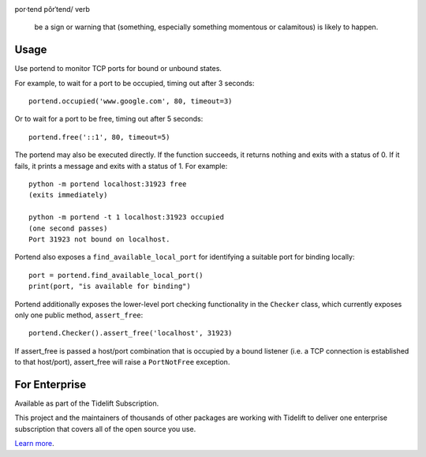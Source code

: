 .. image:: https://img.shields.io/pypi/v/portend.svg
   :target: https://pypi.org/project/portend

.. image:: https://img.shields.io/pypi/pyversions/portend.svg

.. image:: https://github.com/jaraco/portend/actions/workflows/main.yml/badge.svg
   :target: https://github.com/jaraco/portend/actions?query=workflow%3A%22tests%22
   :alt: tests

.. image:: https://img.shields.io/endpoint?url=https://raw.githubusercontent.com/charliermarsh/ruff/main/assets/badge/v2.json
    :target: https://github.com/astral-sh/ruff
    :alt: Ruff

.. image:: https://readthedocs.org/projects/portend/badge/?version=latest
   :target: https://portend.readthedocs.io/en/latest/?badge=latest

.. image:: https://img.shields.io/badge/skeleton-2025-informational
   :target: https://blog.jaraco.com/skeleton

.. image:: https://tidelift.com/badges/package/pypi/portend
   :target: https://tidelift.com/subscription/pkg/pypi-portend?utm_source=pypi-portend&utm_medium=readme

por·tend
pôrˈtend/
verb

    be a sign or warning that (something, especially something momentous or calamitous) is likely to happen.

Usage
=====

Use portend to monitor TCP ports for bound or unbound states.

For example, to wait for a port to be occupied, timing out after 3 seconds::

    portend.occupied('www.google.com', 80, timeout=3)

Or to wait for a port to be free, timing out after 5 seconds::

    portend.free('::1', 80, timeout=5)

The portend may also be executed directly. If the function succeeds, it
returns nothing and exits with a status of 0. If it fails, it prints a
message and exits with a status of 1. For example::

    python -m portend localhost:31923 free
    (exits immediately)

    python -m portend -t 1 localhost:31923 occupied
    (one second passes)
    Port 31923 not bound on localhost.

Portend also exposes a ``find_available_local_port`` for identifying
a suitable port for binding locally::

    port = portend.find_available_local_port()
    print(port, "is available for binding")

Portend additionally exposes the lower-level port checking functionality
in the ``Checker`` class, which currently exposes only one public
method, ``assert_free``::

    portend.Checker().assert_free('localhost', 31923)

If assert_free is passed a host/port combination that is occupied by
a bound listener (i.e. a TCP connection is established to that host/port),
assert_free will raise a ``PortNotFree`` exception.


For Enterprise
==============

Available as part of the Tidelift Subscription.

This project and the maintainers of thousands of other packages are working with Tidelift to deliver one enterprise subscription that covers all of the open source you use.

`Learn more <https://tidelift.com/subscription/pkg/pypi-portend?utm_source=pypi-portend&utm_medium=referral&utm_campaign=github>`_.
